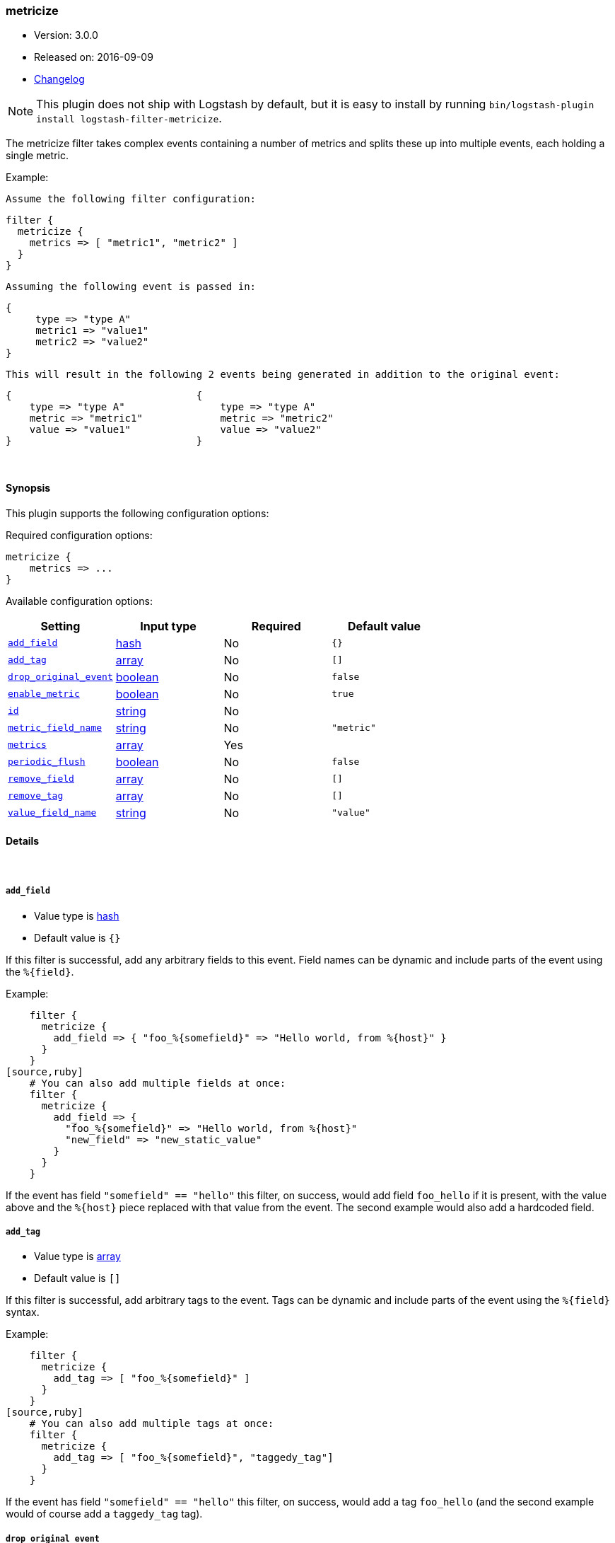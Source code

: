 [[plugins-filters-metricize]]
=== metricize

* Version: 3.0.0
* Released on: 2016-09-09
* https://github.com/logstash-plugins/logstash-filter-metricize/blob/master/CHANGELOG.md#300[Changelog]



NOTE: This plugin does not ship with Logstash by default, but it is easy to install by running `bin/logstash-plugin install logstash-filter-metricize`.


The metricize filter takes complex events containing a number of metrics
and splits these up into multiple events, each holding a single metric.

Example:

    Assume the following filter configuration:

    filter {
      metricize {
        metrics => [ "metric1", "metric2" ]
      }
    }

    Assuming the following event is passed in:

    {
         type => "type A"
         metric1 => "value1"
         metric2 => "value2"
    }

    This will result in the following 2 events being generated in addition to the original event:

    {                               {
        type => "type A"                type => "type A"
        metric => "metric1"             metric => "metric2"
        value => "value1"               value => "value2"
    }                               }


&nbsp;

==== Synopsis

This plugin supports the following configuration options:

Required configuration options:

[source,json]
--------------------------
metricize {
    metrics => ...
}
--------------------------



Available configuration options:

[cols="<,<,<,<m",options="header",]
|=======================================================================
|Setting |Input type|Required|Default value
| <<plugins-filters-metricize-add_field>> |<<hash,hash>>|No|`{}`
| <<plugins-filters-metricize-add_tag>> |<<array,array>>|No|`[]`
| <<plugins-filters-metricize-drop_original_event>> |<<boolean,boolean>>|No|`false`
| <<plugins-filters-metricize-enable_metric>> |<<boolean,boolean>>|No|`true`
| <<plugins-filters-metricize-id>> |<<string,string>>|No|
| <<plugins-filters-metricize-metric_field_name>> |<<string,string>>|No|`"metric"`
| <<plugins-filters-metricize-metrics>> |<<array,array>>|Yes|
| <<plugins-filters-metricize-periodic_flush>> |<<boolean,boolean>>|No|`false`
| <<plugins-filters-metricize-remove_field>> |<<array,array>>|No|`[]`
| <<plugins-filters-metricize-remove_tag>> |<<array,array>>|No|`[]`
| <<plugins-filters-metricize-value_field_name>> |<<string,string>>|No|`"value"`
|=======================================================================


==== Details

&nbsp;

[[plugins-filters-metricize-add_field]]
===== `add_field` 

  * Value type is <<hash,hash>>
  * Default value is `{}`

If this filter is successful, add any arbitrary fields to this event.
Field names can be dynamic and include parts of the event using the `%{field}`.

Example:
[source,ruby]
    filter {
      metricize {
        add_field => { "foo_%{somefield}" => "Hello world, from %{host}" }
      }
    }
[source,ruby]
    # You can also add multiple fields at once:
    filter {
      metricize {
        add_field => {
          "foo_%{somefield}" => "Hello world, from %{host}"
          "new_field" => "new_static_value"
        }
      }
    }

If the event has field `"somefield" == "hello"` this filter, on success,
would add field `foo_hello` if it is present, with the
value above and the `%{host}` piece replaced with that value from the
event. The second example would also add a hardcoded field.

[[plugins-filters-metricize-add_tag]]
===== `add_tag` 

  * Value type is <<array,array>>
  * Default value is `[]`

If this filter is successful, add arbitrary tags to the event.
Tags can be dynamic and include parts of the event using the `%{field}`
syntax.

Example:
[source,ruby]
    filter {
      metricize {
        add_tag => [ "foo_%{somefield}" ]
      }
    }
[source,ruby]
    # You can also add multiple tags at once:
    filter {
      metricize {
        add_tag => [ "foo_%{somefield}", "taggedy_tag"]
      }
    }

If the event has field `"somefield" == "hello"` this filter, on success,
would add a tag `foo_hello` (and the second example would of course add a `taggedy_tag` tag).

[[plugins-filters-metricize-drop_original_event]]
===== `drop_original_event` 

  * Value type is <<boolean,boolean>>
  * Default value is `false`

Flag indicating whether the original event should be dropped or not.

[[plugins-filters-metricize-enable_metric]]
===== `enable_metric` 

  * Value type is <<boolean,boolean>>
  * Default value is `true`

Disable or enable metric logging for this specific plugin instance
by default we record all the metrics we can, but you can disable metrics collection
for a specific plugin.

[[plugins-filters-metricize-id]]
===== `id` 

  * Value type is <<string,string>>
  * There is no default value for this setting.

Add a unique `ID` to the plugin instance, this `ID` is used for tracking
information for a specific configuration of the plugin.

```
output {
 stdout {
   id => "ABC"
 }
}
```

If you don't explicitely set this variable Logstash will generate a unique name.

[[plugins-filters-metricize-metric_field_name]]
===== `metric_field_name` 

  * Value type is <<string,string>>
  * Default value is `"metric"`

Name of the field the metric name will be written to.

[[plugins-filters-metricize-metrics]]
===== `metrics` 

  * This is a required setting.
  * Value type is <<array,array>>
  * There is no default value for this setting.

A new matrics event will be created for each metric field in this list.
All fields in this list will be removed from generated events.

[[plugins-filters-metricize-periodic_flush]]
===== `periodic_flush` 

  * Value type is <<boolean,boolean>>
  * Default value is `false`

Call the filter flush method at regular interval.
Optional.

[[plugins-filters-metricize-remove_field]]
===== `remove_field` 

  * Value type is <<array,array>>
  * Default value is `[]`

If this filter is successful, remove arbitrary fields from this event.
Fields names can be dynamic and include parts of the event using the %{field}
Example:
[source,ruby]
    filter {
      metricize {
        remove_field => [ "foo_%{somefield}" ]
      }
    }
[source,ruby]
    # You can also remove multiple fields at once:
    filter {
      metricize {
        remove_field => [ "foo_%{somefield}", "my_extraneous_field" ]
      }
    }

If the event has field `"somefield" == "hello"` this filter, on success,
would remove the field with name `foo_hello` if it is present. The second
example would remove an additional, non-dynamic field.

[[plugins-filters-metricize-remove_tag]]
===== `remove_tag` 

  * Value type is <<array,array>>
  * Default value is `[]`

If this filter is successful, remove arbitrary tags from the event.
Tags can be dynamic and include parts of the event using the `%{field}`
syntax.

Example:
[source,ruby]
    filter {
      metricize {
        remove_tag => [ "foo_%{somefield}" ]
      }
    }
[source,ruby]
    # You can also remove multiple tags at once:
    filter {
      metricize {
        remove_tag => [ "foo_%{somefield}", "sad_unwanted_tag"]
      }
    }

If the event has field `"somefield" == "hello"` this filter, on success,
would remove the tag `foo_hello` if it is present. The second example
would remove a sad, unwanted tag as well.

[[plugins-filters-metricize-value_field_name]]
===== `value_field_name` 

  * Value type is <<string,string>>
  * Default value is `"value"`

Name of the field the metric value will be written to.


